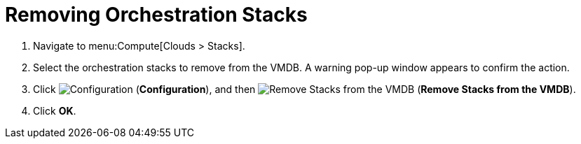 = Removing Orchestration Stacks

. Navigate to menu:Compute[Clouds > Stacks].
. Select the orchestration stacks to remove from the VMDB. A warning pop-up window appears to confirm the action.
. Click  image:1847.png[Configuration] (*Configuration*), and then  image:2098.png[Remove Stacks from the VMDB] (*Remove Stacks from the VMDB*).
. Click *OK*.
